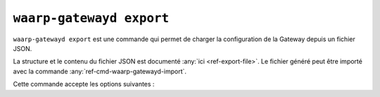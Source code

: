.. _ref-cmd-waarp-gatewayd-export:

#########################
``waarp-gatewayd export``
#########################


.. program:: waarp-gatewayd export

``waarp-gatewayd export`` est une commande qui permet de charger la
configuration de la Gateway depuis un fichier JSON.

La structure et le contenu du fichier JSON est documenté :any:`ici
<ref-export-file>`. Le fichier généré peut être importé avec la commande
:any:`ref-cmd-waarp-gatewayd-import`.

Cette commande accepte les options suivantes :

.. option:: --config FILE, -c FILE

   Définit le fichier de configuration à utiliser.

   Si aucun fichier spécifique n'est fourni avec cet argument, les emplacements
   par défaut suivants sont recherchés (dans cet ordre) :

   * :file:`gatewayd.ini`, relatif au dossier courant (Linux et Windows)
   * :file:`etc/gatewayd.ini`, relatif au dossier courant (Linux)
   * :file:`etc\\gatewayd.ini`, relatif au dossier courant (Windows)
   * :file:`/etc/waarp-gateway/gatewayd.ini` (Linux)
   * :file:`%ProgramData%\\gatewayd.ini` (Windows)

.. option:: --file FILE, -f FILE

   :Défaut: sortie standard

   Indique le chemin vers le fichier dans lequel écrire les données exportées au
   format JSON.

.. option:: -t [rules|servers|partners|all], --target [rules|servers|partners|all]

   :Défaut: ``all``

   Spécifie un sous-ensemble de données à exporter. Cet argument peut être
   renseigné plusieurs fois pour choisir plusieurs catégories.

   Les valeurs possibles sont :

   * ``rules``: Règles de transfert.
   * ``servers``: Définitions de serveurs locaux, incluant les comptes locaux et
     certificats associés.
   * ``partners``: Définitions de partenaires distants, incluant les comptes
     locaux et certificats associés.
   * ``all``: Toutes les données contenues dans le fichier.

.. option:: --verbose, -v

   Active l'écriture des logs sur la sortie d'erreur.
   Cet argument peut être répété jusqu'à 3 fois pour augmenter la verbosité
   (ex : ``-vvv``).

.. option:: --help, -h

   Affiche l'aide de la commande.
